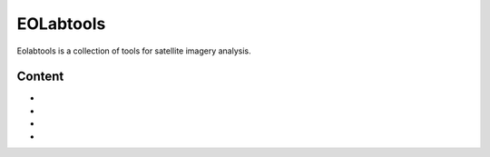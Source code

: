 ====================
EOLabtools
====================

Eolabtools is a collection of tools for satellite imagery analysis.

Content
==================

* .. toctree::
   :maxdepth: 1
   :caption: Installation

   Installation procedure <install>

* .. toctree::
   :caption: Tools
   :maxdepth: 1

   Detection Orientation Culture <detect_cult>
   Night OSM Registration <night_osm>
   Sun Map Generation <sunmap_gen>

* .. toctree::
   :caption: Contribute to EOLabtools
   :maxdepth: 1

   How to contribute <contributing>

* .. toctree::
   :caption: References
   :maxdepth: 1

   License <license>
   Authors <authors>


.. _toctree: http://www.sphinx-doc.org/en/master/usage/restructuredtext/directives.html
.. _reStructuredText: http://www.sphinx-doc.org/en/master/usage/restructuredtext/basics.html
.. _references: http://www.sphinx-doc.org/en/stable/markup/inline.html
.. _Python domain syntax: http://sphinx-doc.org/domains.html#the-python-domain
.. _Sphinx: http://www.sphinx-doc.org/
.. _Python: http://docs.python.org/
.. _Numpy: http://docs.scipy.org/doc/numpy
.. _SciPy: http://docs.scipy.org/doc/scipy/reference/
.. _matplotlib: https://matplotlib.org/contents.html#
.. _Pandas: http://pandas.pydata.org/pandas-docs/stable
.. _Scikit-Learn: http://scikit-learn.org/stable
.. _autodoc: http://www.sphinx-doc.org/en/stable/ext/autodoc.html
.. _Google style: https://github.com/google/styleguide/blob/gh-pages/pyguide.md#38-comments-and-docstrings
.. _NumPy style: https://numpydoc.readthedocs.io/en/latest/format.html
.. _classical style: http://www.sphinx-doc.org/en/stable/domains.html#info-field-lists
